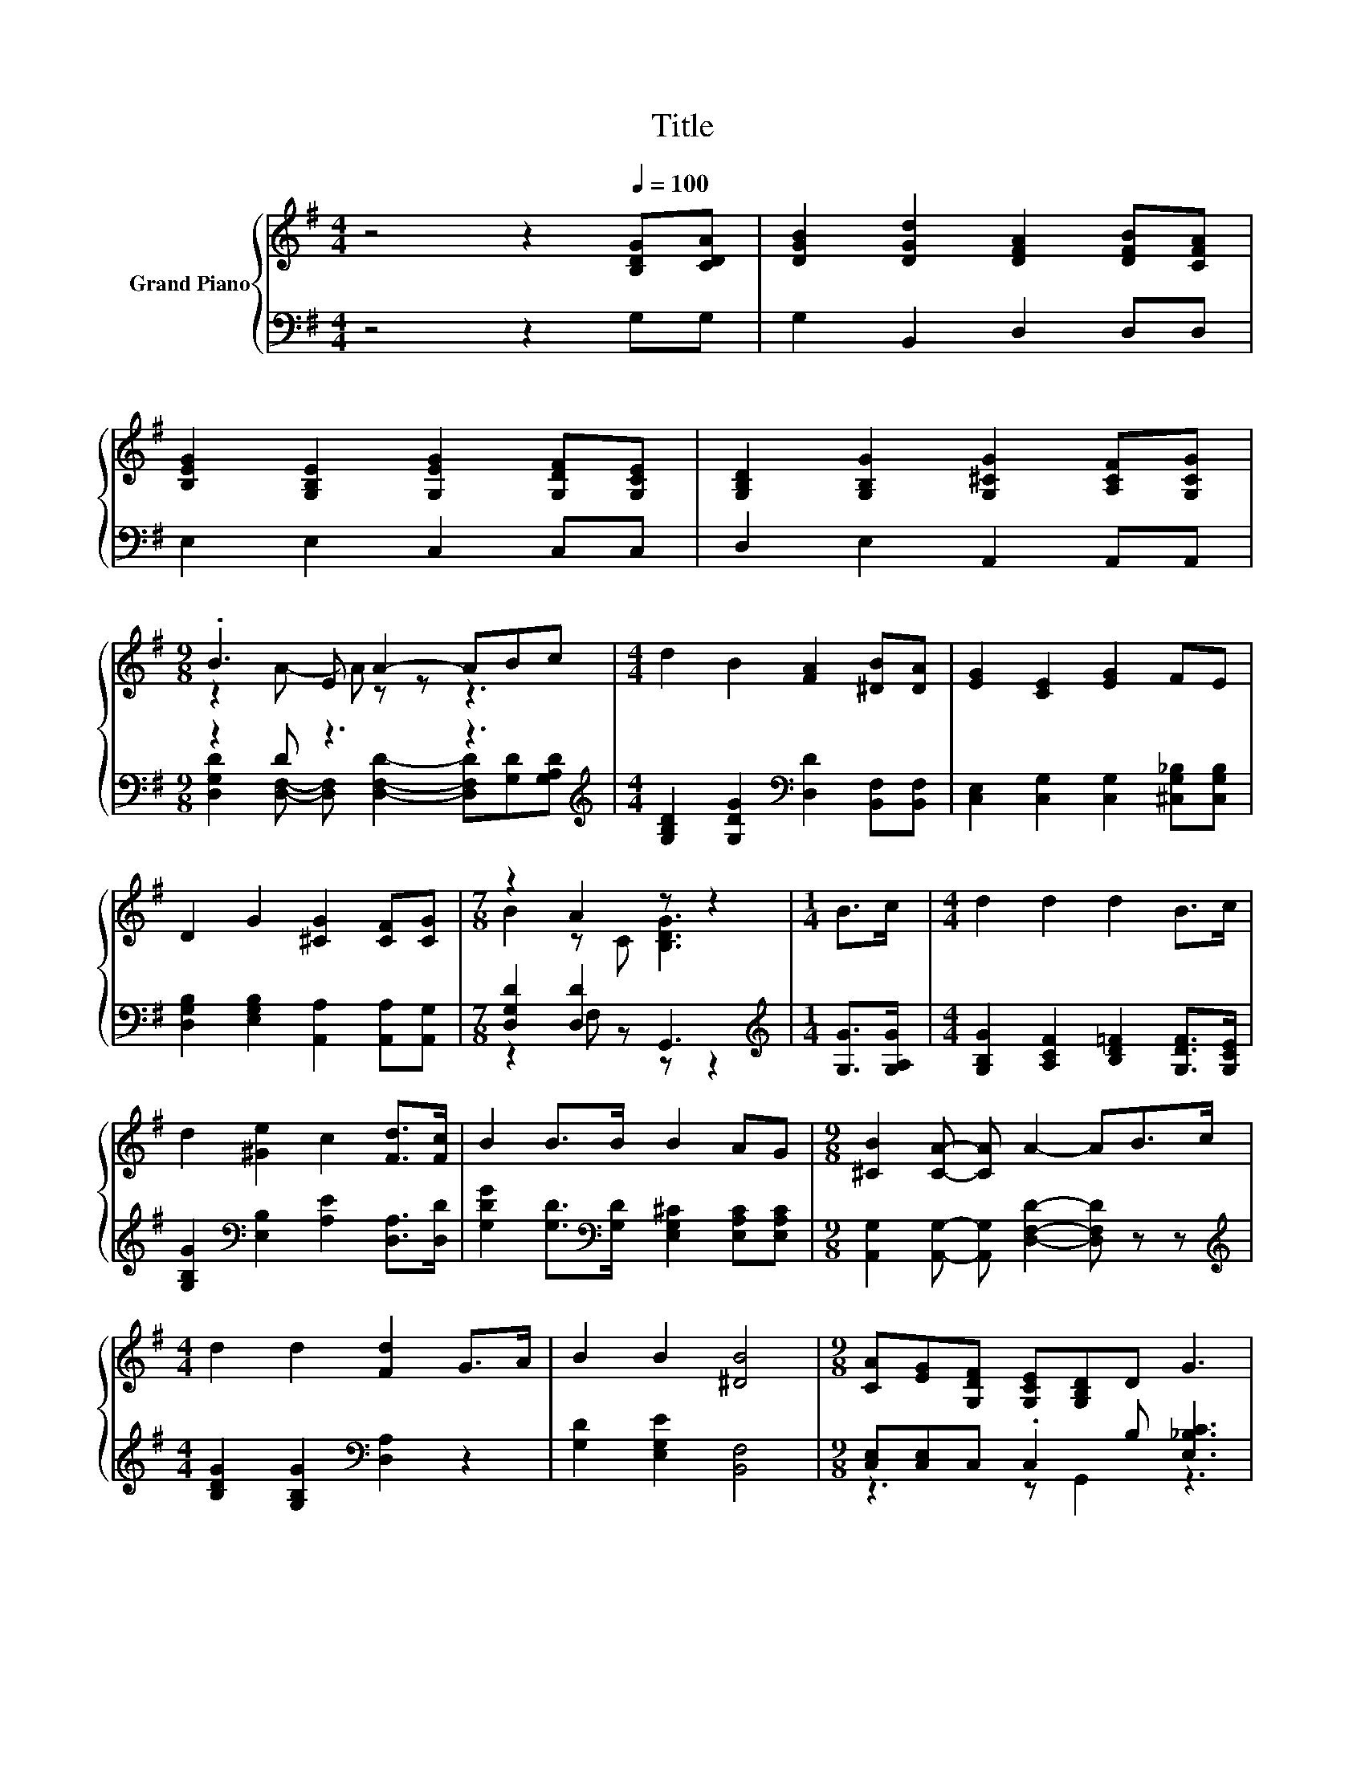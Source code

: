 X:1
T:Title
%%score { ( 1 3 ) | ( 2 4 ) }
L:1/8
M:4/4
K:G
V:1 treble nm="Grand Piano"
V:3 treble 
V:2 bass 
V:4 bass 
V:1
 z4 z2[Q:1/4=100] [B,DG][CDA] | [DGB]2 [DGd]2 [DFA]2 [DFB][CFA] | %2
 [B,EG]2 [G,B,E]2 [G,EG]2 [G,DF][G,CE] | [G,B,D]2 [G,B,G]2 [G,^CG]2 [A,CF][G,CG] | %4
[M:9/8] .B3 E A2- ABc |[M:4/4] d2 B2 [FA]2 [^DB][DA] | [EG]2 [CE]2 [EG]2 FE | %7
 D2 G2 [^CG]2 [CF][CG] |[M:7/8] z2 A2 z z2 |[M:1/4] B>c |[M:4/4] d2 d2 d2 B>c | %11
 d2 [^Ge]2 c2 [Fd]>[Fc] | B2 B>B B2 AG |[M:9/8] [^CB]2 [CA]- [CA] A2- AB>c | %14
[M:4/4] d2 d2 [Fd]2 G>A | B2 B2 [^DB]4 |[M:9/8] [CA][EG][G,DF] [G,CE][G,B,D]D G3 | %17
[M:7/8] B2 F z z z2[Q:1/4=98][Q:1/4=97][Q:1/4=95][Q:1/4=94][Q:1/4=92][Q:1/4=91][Q:1/4=89][Q:1/4=88][Q:1/4=86][Q:1/4=84][Q:1/4=83][Q:1/4=81][Q:1/4=80][Q:1/4=78][Q:1/4=77] |] %18
V:2
 z4 z2 G,G, | G,2 B,,2 D,2 D,D, | E,2 E,2 C,2 C,C, | D,2 E,2 A,,2 A,,A,, | %4
[M:9/8] z2 D z3 z3[K:treble] |[M:4/4] [G,B,D]2 [G,DG]2[K:bass] [D,D]2 [B,,F,][B,,F,] | %6
 [C,E,]2 [C,G,]2 [C,G,]2 [^C,G,_B,][C,G,B,] | [D,G,B,]2 [E,G,B,]2 [A,,A,]2 [A,,A,][A,,G,] | %8
[M:7/8] [D,G,D]2 [D,D]2 G,,3 |[M:1/4][K:treble] [G,G]>[G,A,G] | %10
[M:4/4] [G,B,G]2 [A,CF]2 [B,D=F]2 [G,DF]>[G,CE] | [G,B,G]2[K:bass] [E,B,]2 [A,E]2 [D,A,]>[D,D] | %12
 [G,DG]2 [G,D]>[K:bass][G,D] [E,G,^C]2 [E,A,C][E,A,C] | %13
[M:9/8] [A,,G,]2 [A,,G,]- [A,,G,] [D,F,D]2- [D,F,D] z z | %14
[M:4/4][K:treble] [B,DG]2 [G,B,G]2[K:bass] [D,A,]2 z2 | [G,D]2 [E,G,E]2 [B,,F,]4 | %16
[M:9/8] [C,E,][C,E,]C, .C,2 B, [E,_B,C]3 |[M:7/8] [G,D]D z D G,,3 |] %18
V:3
 x8 | x8 | x8 | x8 |[M:9/8] z2 A- A z z z3 |[M:4/4] x8 | x8 | x8 |[M:7/8] B2 z C [B,DG]3 | %9
[M:1/4] x2 |[M:4/4] x8 | x8 | x8 |[M:9/8] x9 |[M:4/4] x8 | x8 |[M:9/8] x9 | %17
[M:7/8] z G [CA]2 [B,DG]3 |] %18
V:4
 x8 | x8 | x8 | x8 |[M:9/8] [D,G,D]2 [D,F,]- [D,F,] [D,F,D]2- [D,F,D][K:treble][G,D][G,A,D] | %5
[M:4/4] x4[K:bass] x4 | x8 | x8 |[M:7/8] z2 F, z z z2 |[M:1/4][K:treble] x2 |[M:4/4] x8 | %11
 x2[K:bass] x6 | x7/2[K:bass] x9/2 |[M:9/8] x9 |[M:4/4][K:treble] x4[K:bass] x4 | x8 | %16
[M:9/8] z3 z G,,2 z3 |[M:7/8] D,2 D,2 z z2 |] %18

